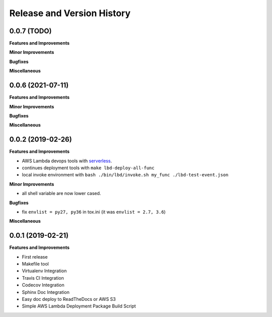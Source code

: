 .. _release_history:

Release and Version History
==============================================================================


0.0.7 (TODO)
~~~~~~~~~~~~~~~~~~~~~~~~~~~~~~~~~~~~~~~~~~~~~~~~~~~~~~~~~~~~~~~~~~~~~~~~~~~~~~
**Features and Improvements**

**Minor Improvements**

**Bugfixes**

**Miscellaneous**


0.0.6 (2021-07-11)
~~~~~~~~~~~~~~~~~~~~~~~~~~~~~~~~~~~~~~~~~~~~~~~~~~~~~~~~~~~~~~~~~~~~~~~~~~~~~~
**Features and Improvements**

**Minor Improvements**

**Bugfixes**

**Miscellaneous**


0.0.2 (2019-02-26)
~~~~~~~~~~~~~~~~~~~~~~~~~~~~~~~~~~~~~~~~~~~~~~~~~~~~~~~~~~~~~~~~~~~~~~~~~~~~~~
**Features and Improvements**

- AWS Lambda devops tools with `serverless <https://serverless.com/>`_.
- continues deployment tools with ``make lbd-deploy-all-func``
- local invoke environment with ``bash ./bin/lbd/invoke.sh my_func ./lbd-test-event.json``

**Minor Improvements**

- all shell variable are now lower cased.

**Bugfixes**

- fix ``envlist = py27, py36`` in tox.ini (it was ``envlist = 2.7, 3.6``)

**Miscellaneous**


0.0.1 (2019-02-21)
~~~~~~~~~~~~~~~~~~~~~~~~~~~~~~~~~~~~~~~~~~~~~~~~~~~~~~~~~~~~~~~~~~~~~~~~~~~~~~

**Features and Improvements**

- First release
- Makefile tool
- Virtualenv Integration
- Travis CI Integration
- Codecov Integration
- Sphinx Doc Integration
- Easy doc deploy to ReadTheDocs or AWS S3
- Simple AWS Lambda Deployment Package Build Script

